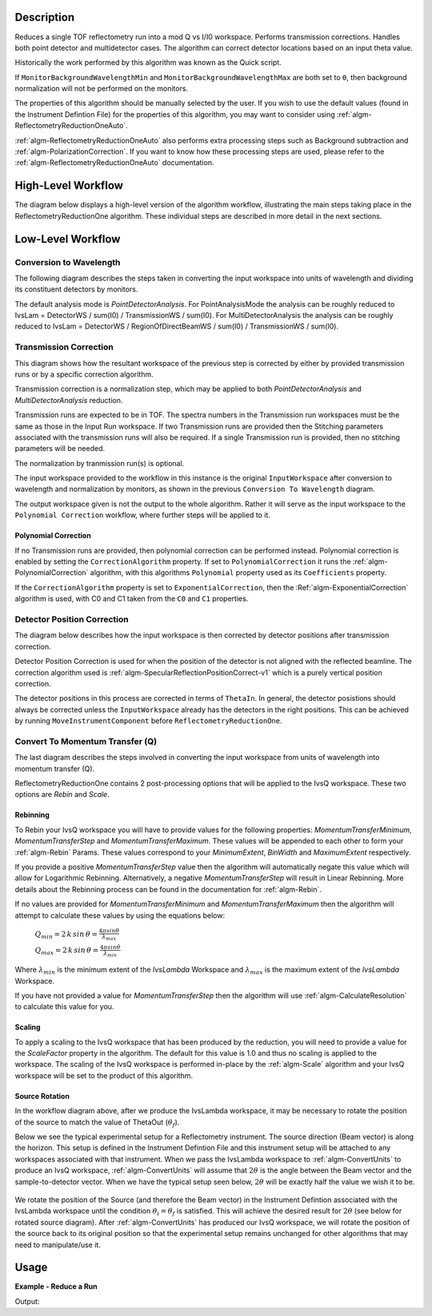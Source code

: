 .. algorithm::

.. summary::

.. alias::

.. properties::

Description
-----------

Reduces a single TOF reflectometry run into a mod Q vs I/I0 workspace.
Performs transmission corrections. Handles both point detector and
multidetector cases. The algorithm can correct detector locations based
on an input theta value.

Historically the work performed by this algorithm was known as the Quick
script.

If :literal:`MonitorBackgroundWavelengthMin` and
:literal:`MonitorBackgroundWavelengthMax` are both set to :literal:`0`, then
background normalization will not be performed on the monitors.

The properties of this algorithm should be manually selected by the user. If you
wish to use the default values (found in the Instrument Defintion File) for the
properties of this algorithm, you may want to consider using
:ref:`algm-ReflectometryReductionOneAuto`.

:ref:`algm-ReflectometryReductionOneAuto` also performs extra processing steps
such as Background subtraction and :ref:`algm-PolarizationCorrection`. If you
want to know how these processing steps are used, please refer to the
:ref:`algm-ReflectometryReductionOneAuto` documentation.

High-Level Workflow
-------------------

The diagram below displays a high-level version of the algorithm workflow,
illustrating the main steps taking place in the ReflectometryReductionOne
algorithm. These individual steps are described in more detail in the next
sections.

.. diagram:: ReflectometryReductionOne_HighLvl-v1_wkflw.dot

Low-Level Workflow
------------------

Conversion to Wavelength
########################

The following diagram describes the steps taken in converting the input
workspace into units of wavelength and dividing its constituent detectors by
monitors.

.. diagram:: ReflectometryReductionOne_ConvertToWavelength-v1_wkflw.dot

The default analysis mode is *PointDetectorAnalysis*. For PointAnalysisMode the
analysis can be roughly reduced to IvsLam = DetectorWS / sum(I0) /
TransmissionWS / sum(I0). For MultiDetectorAnalysis the analysis can be roughly
reduced to IvsLam = DetectorWS / RegionOfDirectBeamWS / sum(I0) / TransmissionWS
/ sum(I0).

Transmission Correction
#######################

This diagram shows how the resultant workspace of the previous step is corrected
by either by provided transmission runs or by a specific correction algorithm.

.. diagram:: ReflectometryReductionOne_TransmissionCorrection-v1_wkflw.dot

Transmission correction is a normalization step, which may be applied to both
*PointDetectorAnalysis* and *MultiDetectorAnalysis* reduction.

Transmission runs are expected to be in TOF. The spectra numbers in the
Transmission run workspaces must be the same as those in the Input Run
workspace. If two Transmission runs are provided then the Stitching
parameters associated with the transmission runs will also be required.
If a single Transmission run is provided, then no stitching parameters
will be needed.

The normalization by tranmission run(s) is optional.

The input workspace provided to the workflow in this instance is the original
:literal:`InputWorkspace` after conversion to wavelength and normalization by
monitors, as shown in the previous :literal:`Conversion To Wavelength` diagram.

The output workspace given is not the output to the whole algorithm. Rather it
will serve as the input workspace to the :literal:`Polynomial Correction`
workflow, where further steps will be applied to it.

Polynomial Correction
=====================

If no Transmission runs are provided, then polynomial correction can be
performed instead. Polynomial correction is enabled by setting the
:literal:`CorrectionAlgorithm` property. If set to
:literal:`PolynomialCorrection` it runs the :ref:`algm-PolynomialCorrection`
algorithm, with this algorithms :literal:`Polynomial` property used as its
:literal:`Coefficients` property.

If the :literal:`CorrectionAlgorithm` property is set to
:literal:`ExponentialCorrection`, then the :Ref:`algm-ExponentialCorrection`
algorithm is used, with C0 and C1 taken from the :literal:`C0` and :literal:`C1`
properties.

Detector Position Correction
############################

The diagram below describes how the input workspace is then corrected by
detector positions after transmission correction.

.. diagram:: ReflectometryReductionOne_CorrectDetectorPositions-v1_wkflw.dot

Detector Position Correction is used for when the position of the detector
is not aligned with the reflected beamline. The correction algorithm used is
:ref:`algm-SpecularReflectionPositionCorrect-v1` which is a purely vertical
position correction.

The detector positions in this process are corrected in terms of
:literal:`ThetaIn`. In general, the detector posistions should always be
corrected unless the :literal:`InputWorkspace` already has the detectors in the
right positions. This can be achieved by running
:literal:`MoveInstrumentComponent` before :literal:`ReflectometryReductionOne`.

Convert To Momentum Transfer (Q)
################################

The last diagram describes the steps involved in converting the input workspace
from units of wavelength into momentum transfer (Q).

.. diagram:: ReflectometryReductionOne_ConvertToMomentum-v1_wkflw.dot

ReflectometryReductionOne contains 2 post-processing options that will be
applied to the IvsQ workspace. These two options are `Rebin` and `Scale`.

Rebinning
=========

To Rebin your IvsQ workspace you will have to provide values for the following
properties: `MomentumTransferMinimum`, `MomentumTransferStep` and
`MomentumTransferMaximum`. These values will be appended to each other to form
your :ref:`algm-Rebin` Params. These values correspond to your `MinimumExtent`,
`BinWidth` and `MaximumExtent` respectively.

If you provide a positive `MomentumTransferStep` value then the algorithm will
automatically negate this value which will allow for Logarithmic Rebinning.
Alternatively, a negative `MomentumTransferStep` will result in Linear
Rebinning. More details about the Rebinning process can be found in the
documentation for :ref:`algm-Rebin`.

If no values are provided for `MomentumTransferMinimum` and
`MomentumTransferMaximum` then the algorithm will attempt to calculate these
values by using the equations below:

    :math:`Q_{min} = 2 \, k \, sin \, \theta = \frac{4 \pi sin \theta}{\lambda_{max}}`

    :math:`Q_{max} = 2 \, k \, sin \, \theta = \frac{4 \pi sin \theta}{\lambda_{min}}`

Where :math:`\lambda_{min}` is the minimum extent of the `IvsLambda` Workspace
and :math:`\lambda_{max}` is the maximum extent of the `IvsLambda` Workspace.

If you have not provided a value for `MomentumTransferStep` then the algorithm
will use :ref:`algm-CalculateResolution` to calculate this value for you.

Scaling
=======

To apply a scaling to the IvsQ workspace that has been produced by the
reduction, you will need to provide a value for the `ScaleFactor` property in
the algorithm. The default for this value is 1.0 and thus no scaling is applied
to the workspace. The scaling of the IvsQ workspace is performed in-place by the
:ref:`algm-Scale` algorithm and your IvsQ workspace will be set to the product
of this algorithm.

Source Rotation
===============

In the workflow diagram above, after we produce the IvsLambda workspace, it may
be necessary to rotate the position of the source to match the value of
ThetaOut (:math:`\theta_f`).

Below we see the typical experimental setup for a Reflectometry instrument. The
source direction (Beam vector) is along the horizon. This setup is defined in
the Instrument Defintion File and this instrument setup will be attached to any
workspaces associated with that instrument. When we pass the IvsLambda workspace
to :ref:`algm-ConvertUnits` to produce an IvsQ workspace,
:ref:`algm-ConvertUnits` will assume that :math:`2\theta` is the angle between
the Beam vector and the sample-to-detector vector. When we have the typical
setup seen below, :math:`2\theta` will be exactly half the value we wish it to
be.

.. figure:: /images/CurrentExperimentSetupForReflectometry.png
    :width: 650px
    :height: 250px
    :align: center

We rotate the position of the Source (and therefore the Beam vector) in the
Instrument Defintion associated with the IvsLambda workspace until the condition
:math:`\theta_i = \theta_f` is satisfied. This will achieve the desired result
for :math:`2\theta` (see below for rotated source diagram). After
:ref:`algm-ConvertUnits` has produced our IvsQ workspace, we will rotate the
position of the source back to its original position so that the experimental
setup remains unchanged for other algorithms that may need to manipulate/use it.

.. figure:: /images/RotatedExperimentSetupForReflectometry.png
    :width: 650px
    :height: 250px
    :align: center

Usage
-----

**Example - Reduce a Run**

.. testcode:: ExReflRedOneSimple

   run = Load(Filename='INTER00013460.nxs')
   # Basic reduction with no transmission run
   IvsQ, IvsLam, thetaOut = ReflectometryReductionOne(InputWorkspace=run, ThetaIn=0.7, I0MonitorIndex=2, ProcessingInstructions='3:4',
   WavelengthMin=1.0, WavelengthMax=17.0,
   MonitorBackgroundWavelengthMin=15.0, MonitorBackgroundWavelengthMax=17.0,
   MonitorIntegrationWavelengthMin=4.0, MonitorIntegrationWavelengthMax=10.0, Version=1)

   print "The first four IvsLam Y values are: [ %.4e, %.4e, %.4e, %.4e ]" % (IvsLam.readY(0)[0], IvsLam.readY(0)[1], IvsLam.readY(0)[2], IvsLam.readY(0)[3])
   print "The first four IvsQ Y values are: [ %.4e, %.4e, %.4e, %.4e ]" % (IvsQ.readY(0)[0], IvsQ.readY(0)[1], IvsQ.readY(0)[2], IvsQ.readY(0)[3])
   print "Theta out is the same as theta in:",thetaOut


Output:

.. testoutput:: ExReflRedOneSimple

   The first four IvsLam Y values are: [ 0.0000e+00, 0.0000e+00, 7.8118e-07, 1.9346e-06 ]
   The first four IvsQ Y values are: [ 6.2615e-04, 7.8498e-04, 9.2155e-04, 1.1042e-03 ]
   Theta out is the same as theta in: 0.7


.. categories::

.. sourcelink::
